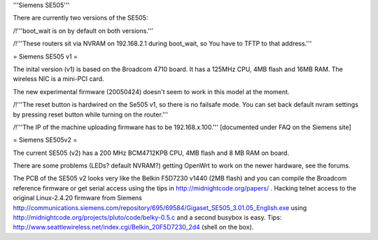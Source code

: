 '''Siemens SE505'''

There are currently two versions of the SE505:

/!\ '''boot_wait is on by default on both versions.'''

/!\ '''These routers sit via NVRAM on 192.168.2.1 during boot_wait, so You have to TFTP to that address.'''

= Siemens SE505 v1 =

The inital version (v1) is based on the Broadcom 4710 board. It has a 125MHz CPU, 4MB flash and 16MB RAM. The wireless NIC is a mini-PCI card.

The new experimental firmware (20050424) doesn't seem to work in this model at the moment.

/!\ '''The reset button is hardwired on the Se505 v1, so there is no failsafe mode. You can set back default nvram settings by pressing reset button while turning on the router.'''

/!\ '''The IP of the machine uploading firmware has to be 192.168.x.100.''' [documented under FAQ on the Siemens site]

= Siemens SE505v2 =

The current SE505 (v2) has a 200 MHz BCM4712KPB CPU, 4MB flash and 8 MB RAM on board.

There are some problems (LEDs? default NVRAM?) getting OpenWrt to work on the newer hardware, see the forums.

The PCB of the SE505 v2 looks very like the Belkin F5D7230 v1440 (2MB flash) and you can compile the Broadcom reference firmware or get serial access using the tips in http://midnightcode.org/papers/ . Hacking telnet access to the original Linux-2.4.20 firmware from Siemens http://communications.siemens.com/repository/695/69584/Gigaset_SE505_3.01.05_English.exe using http://midnightcode.org/projects/pluto/code/belky-0.5.c
and a second busybox is easy. Tips: http://www.seattlewireless.net/index.cgi/Belkin_20F5D7230_2d4 (shell on the box).
